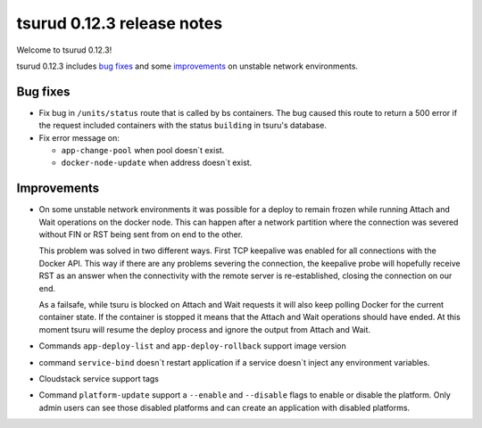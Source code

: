 .. Copyright 2015 tsuru authors. All rights reserved.
   Use of this source code is governed by a BSD-style
   license that can be found in the LICENSE file.

===========================
tsurud 0.12.3 release notes
===========================

Welcome to tsurud 0.12.3!

tsurud 0.12.3 includes `bug fixes`_  and some `improvements`_ on unstable
network environments.

Bug fixes
=========

* Fix bug in ``/units/status`` route that is called by bs containers. The bug
  caused this route to return a 500 error if the request included containers
  with the status ``building`` in tsuru's database.

* Fix error message on: 

  - ``app-change-pool`` when pool doesn`t exist.
  - ``docker-node-update`` when address doesn`t exist.
  
Improvements
============

* On some unstable network environments it was possible for a deploy to remain
  frozen while running Attach and Wait operations on the docker node. This can
  happen after a network partition where the connection was severed without FIN
  or RST being sent from on end to the other.

  This problem was solved in two different ways. First TCP keepalive was enabled
  for all connections with the Docker API. This way if there are any problems
  severing the connection, the keepalive probe will hopefully receive RST as an
  answer when the connectivity with the remote server is re-established, closing
  the connection on our end.

  As a failsafe, while tsuru is blocked on Attach and Wait requests it will also
  keep polling Docker for the current container state. If the container is
  stopped it means that the Attach and Wait operations should have ended. At
  this moment tsuru will resume the deploy process and ignore the output from
  Attach and Wait.

* Commands ``app-deploy-list`` and ``app-deploy-rollback`` support image version 

* command ``service-bind`` doesn`t restart application if a service doesn`t inject any 
  environment variables.

* Cloudstack service support tags

* Command ``platform-update`` support a ``--enable`` and ``--disable`` 
  flags to enable or disable the platform. Only admin users can see those disabled 
  platforms and can create an application with disabled platforms.
